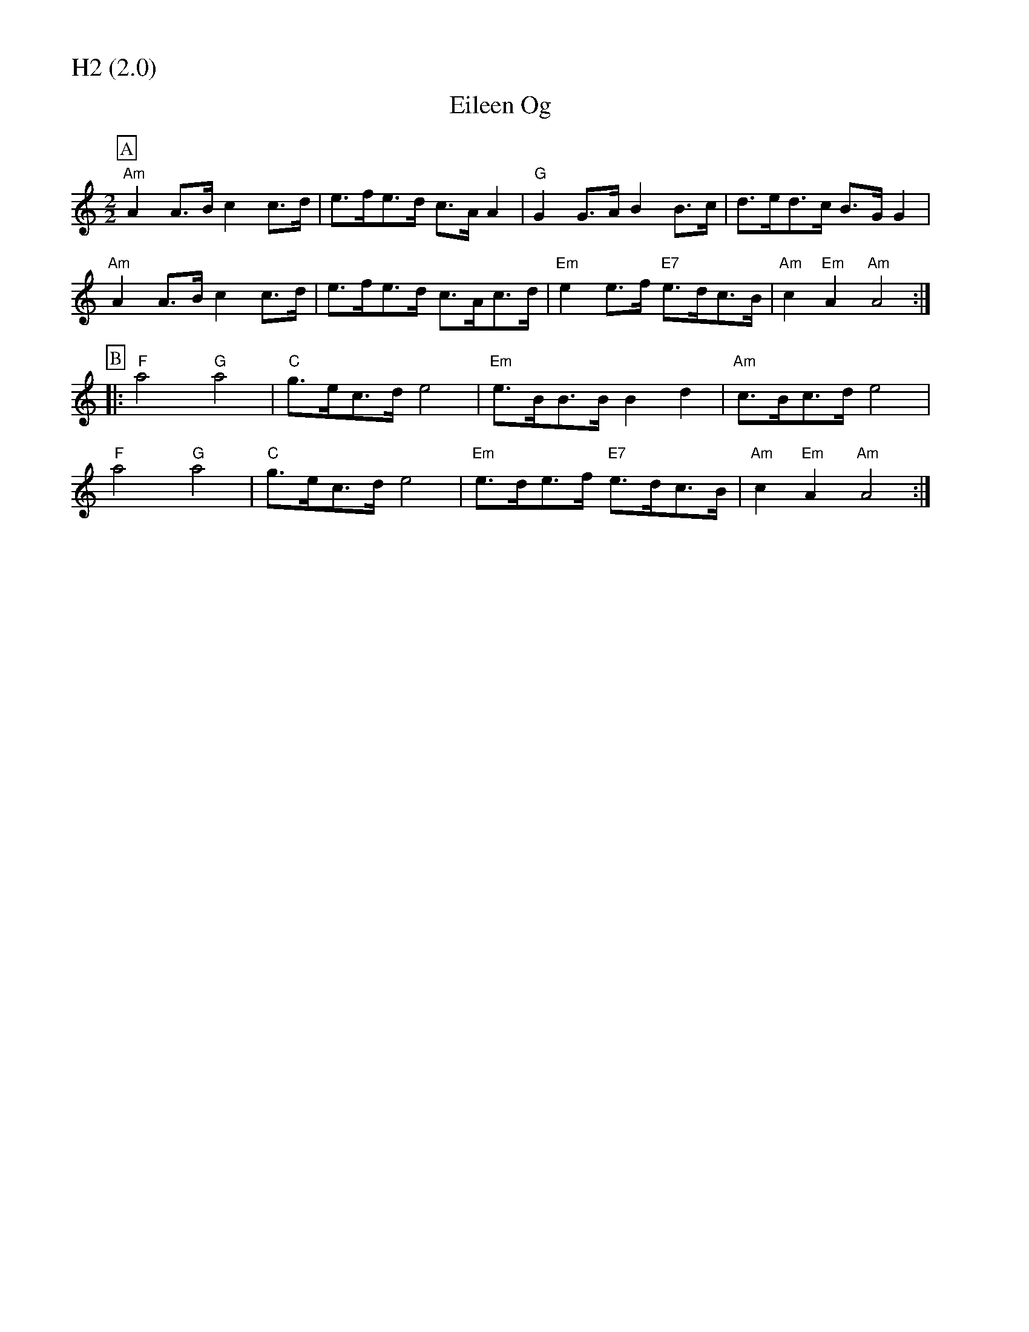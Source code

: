 % Big Round Band: Set H2

%%partsfont * *
%%partsbox 1
%%partsspace -5
%%leftmargin 1.50cm
%%staffwidth 18.00cm
%%topspace 0cm
%%botmargin 0.40cm

%%textfont * 20
%%text H2 (2.0)
%%textfont * 12



X:810
T:Eileen Og
K:Am
M:2/2
L:1/8
P:A
"Am"A2A>B c2c>d|e>fe>d c>AA2|"G"G2G>A B2B>c|d>ed>c B>GG2|
"Am"A2A>B c2c>d|e>fe>d c>Ac>d|"Em"e2e>f "E7"e>dc>B|"Am"c2"Em"A2 "Am"A4:|
P:B
|:"F"a4 "G"a4|"C"g>ec>d e4|"Em"e>BB>B B2d2|"Am"c>Bc>d e4|
"F"a4 "G"a4|"C"g>ec>d e4|"Em"e>de>f "E7"e>dc>B|"Am"c2"Em"A2 "Am"A4:|

X:811
T:Puddleglum's Misery
T:Tune
C:Puddleglum's Misery - composed by John Kirkpatrick - World Copyright © Squeezer Music.
C:www.johnkirkpatrick.co.uk
K:Am
M:2/2
L:1/8
P:A
"E7"E2e2 _e2d2|"Am"c>BA>B c2B>A|"E7"^G>EG>B e>BG>E|"Am"A>EA>c e>cA>c|
"E7"E2e2 _e2d2|"Am"c>BA>B c2B>A|"E7"^G>EG>B e>dc>B|"Am"A2A2 A4:|
P:B
|:"G"G2g2 ^f2=f2|"C"e>dc>d e2d>c|"G"B>GB>d g>dB>G|"C"c>Bc>d e>dc>A|
"G"G2g2 ^f2=f2|"C"e>dc>d e4|"E7"(3EFE ^D>E e>dc>B|"Am"A2A2 A4:|
T:Harmony
P:A
"E7"E2E2 ^F2^G3/2F//G//|"Am".A2z>B c2B>A|"E7".^G2z>A B2A>G|"Am".A2z>B c2B>A|
"E7"E2E2 ^F2^G3/2F//G//|"Am".A2z>B c2B>A|"E7".^G2z>A B2A>G|"Am".A2.c2 A4:|
P:B
|:"G"G2G2 A2B3/2A//B//|"C".c2z>d e2d>c|"G".B2z>c d2c>B|"C".c2z>d e2d>c|
"G"G2G2 A2B3/2A//B//|"C".c2z>d e2d>c|"E7".B2z>c d2c>B|"Am".A2.c2 A4:|

